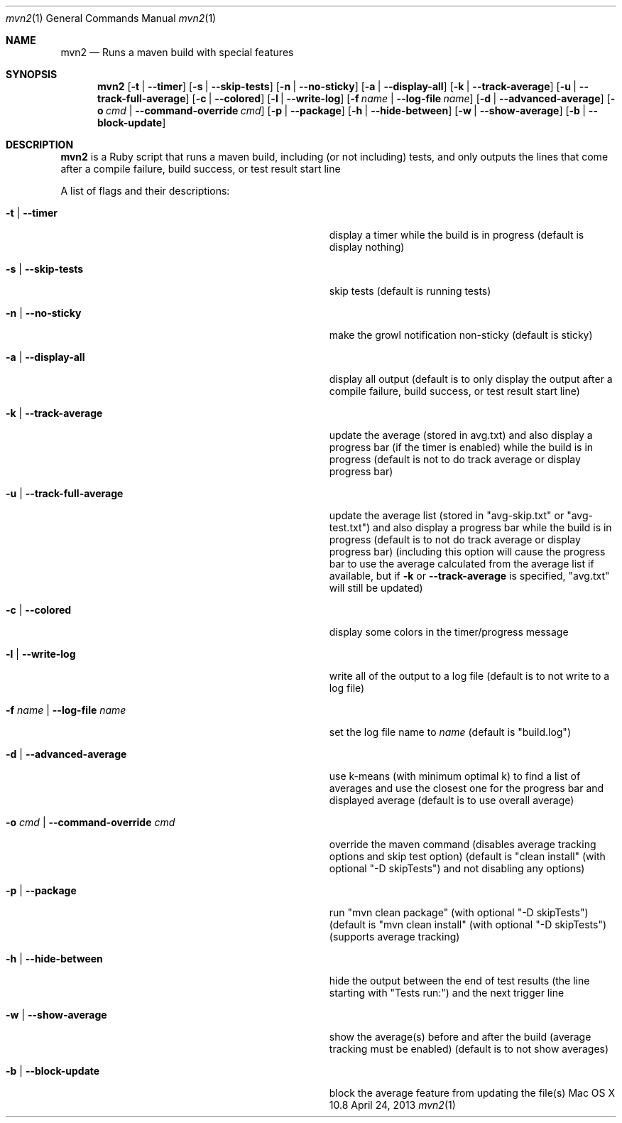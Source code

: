 .\"Modified from man(1) of FreeBSD, the NetBSD mdoc.template, and mdoc.samples.
.\"See Also:
.\"man mdoc.samples for a complete listing of options
.\"man mdoc for the short list of editing options
.\"/usr/share/misc/mdoc.template
.Dd April 24, 2013             \" DATE 
.Dt mvn2 1      \" Program name and manual section number 
.Os "Mac OS X" 10.8
.Sh NAME                 \" Section Header - required - don't modify 
.Nm mvn2
.\" Use .Nm macro to designate other names for the documented program.
.Nd Runs a maven build with special features
.Sh SYNOPSIS             \" Section Header - required - don't modify
.Nm
.Op Fl t | -timer
.Op Fl s | -skip-tests
.Op Fl n | -no-sticky
.Op Fl a | -display-all
.Op Fl k | -track-average
.Op Fl u | -track-full-average
.Op Fl c | -colored
.Op Fl l | -write-log
.Op Fl f Ar name | Fl -log-file Ar name
.Op Fl d | -advanced-average
.Op Fl o Ar cmd | Fl -command-override Ar cmd
.Op Fl p | -package
.Op Fl h | -hide-between
.Op Fl w | -show-average
.Op Fl b | -block-update
.Sh DESCRIPTION          \" Section Header - required - don't modify
.Nm
is a Ruby script that runs a maven build, including (or not including) tests, and only outputs the lines that come after a compile failure, build success, or test result start line
.Pp
A list of flags and their descriptions:
.Bl -tag -width "-o cmd | --command-override cmd " -indent  \" Differs from above in tag removed 
.It Fl t | -timer
display a timer while the build is in progress (default is display nothing)
.It Fl s | -skip-tests
skip tests (default is running tests)
.It Fl n | -no-sticky
make the growl notification non-sticky (default is sticky)
.It Fl a | -display-all
display all output (default is to only display the output after a compile failure, build success, or test result start line)
.It Fl k | -track-average
update the average (stored in avg.txt) and also display a progress bar (if the timer is enabled) while the build is in progress (default is not to do track average or display progress bar)
.It Fl u | -track-full-average
update the average list (stored in "avg-skip.txt" or "avg-test.txt") and also display a progress bar while the build is in progress (default is to not do track average or display progress bar) (including this option will cause the progress bar to use the average calculated from the average list if available, but if 
.Fl k
or
.Fl -track-average
is specified, "avg.txt" will still be updated)
.It Fl c | -colored
display some colors in the timer/progress message
.It Fl l | -write-log
write all of the output to a log file (default is to not write to a log file)
.It Fl f Ar name | Fl -log-file Ar name
set the log file name to
.Ar name
(default is "build.log")
.It Fl d | -advanced-average
use k-means (with minimum optimal k) to find a list of averages and use the closest one for the progress bar and displayed average (default is to use overall average)
.It Fl o Ar cmd | Fl -command-override Ar cmd
override the maven command (disables average tracking options and skip test option) (default is "clean install" (with optional "-D skipTests") and not disabling any options)
.It Fl p | -package
run "mvn clean package" (with optional "-D skipTests") (default is "mvn clean install" (with optional "-D skipTests") (supports average tracking)
.It Fl h | -hide-between
hide the output between the end of test results (the line starting with "Tests run:") and the next trigger line
.It Fl w | -show-average
show the average(s) before and after the build (average tracking must be enabled) (default is to not show averages)
.It Fl b | -block-update
block the average feature from updating the file(s)
.El                      \" Ends the list
.Pp